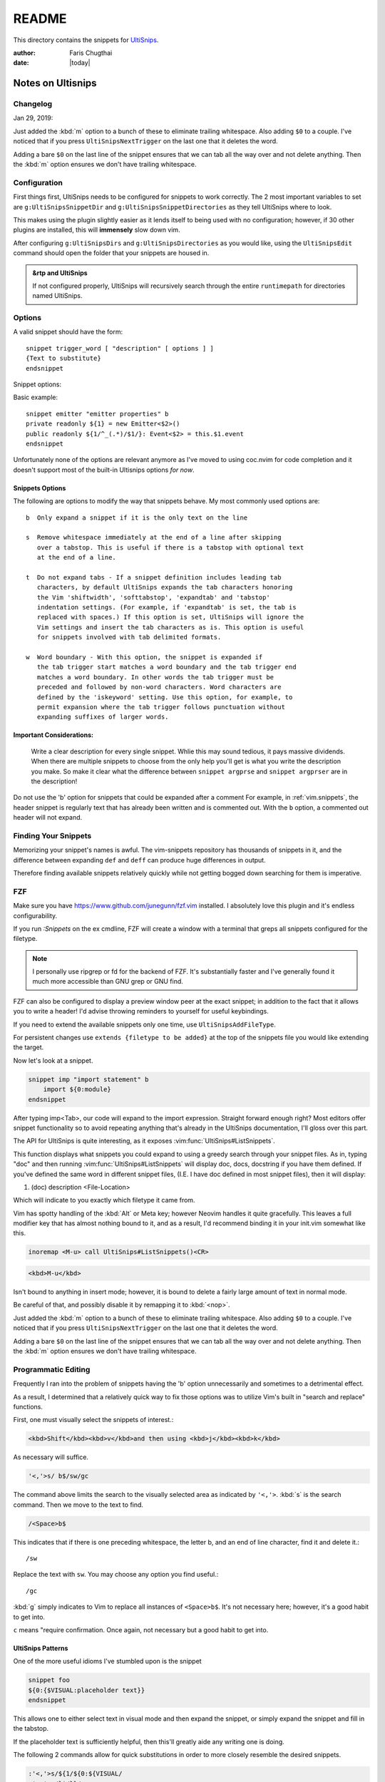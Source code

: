 .. _ultisnips-readme:

======
README
======

This directory contains the snippets for `UltiSnips`_.


.. highlight:: vim

:author: Faris Chugthai

:date: |today|


Notes on Ultisnips
=======================

Changelog
---------
Jan 29, 2019:

Just added the :kbd:`m` option to a bunch of these to eliminate trailing
whitespace. Also adding ``$0`` to a couple. I've noticed that if you press
``UltiSnipsNextTrigger`` on the last one that it deletes the word.

Adding a bare ``$0`` on the last line of the snippet ensures that we can tab
all the way over and not delete anything. Then the :kbd:`m` option ensures we
don't have trailing whitespace.


Configuration
----------------
First things first, UltiSnips needs to be configured for snippets to work
correctly. The 2 most important variables to set are ``g:UltiSnipsSnippetDir``
and ``g:UltiSnipsSnippetDirectories`` as they tell UltiSnips where to look.

This makes using the plugin slightly easier as it lends itself to being
used with no configuration; however, if 30 other plugins are installed,
this will **immensely** slow down vim.

After configuring ``g:UltiSnipsDirs`` and ``g:UltiSnipsDirectories`` as you
would like, using the ``UltiSnipsEdit`` command should open the folder that your
snippets are housed in.

.. admonition:: &rtp and UltiSnips

   If not configured properly, UltiSnips will recursively search through
   the entire ``runtimepath`` for directories named UltiSnips.


Options
--------
A valid snippet should have the form::

   snippet trigger_word [ "description" [ options ] ]
   {Text to substitute}
   endsnippet

Snippet options:

.. option::    -b Beginning of line.

.. option:: -i In-word expansion.

.. option:: -w Word boundary.

.. option:: -r Regular expression

.. option:: -e Custom context snippet

.. option:: -A Snippet will be triggered automatically, when condition matches.

Basic example::

   snippet emitter "emitter properties" b
   private readonly ${1} = new Emitter<$2>()
   public readonly ${1/^_(.*)/$1/}: Event<$2> = this.$1.event
   endsnippet


Unfortunately none of the options are relevant anymore as I've moved
to using coc.nvim for code completion and it doesn't support most
of the built-in Ultisnips options *for now*.


Snippets Options
~~~~~~~~~~~~~~~~
The following are options to modify the way that snippets behave. My most
commonly used options are::

    b  Only expand a snippet if it is the only text on the line

    s  Remove whitespace immediately at the end of a line after skipping
       over a tabstop. This is useful if there is a tabstop with optional text
       at the end of a line.

    t  Do not expand tabs - If a snippet definition includes leading tab
       characters, by default UltiSnips expands the tab characters honoring
       the Vim 'shiftwidth', 'softtabstop', 'expandtab' and 'tabstop'
       indentation settings. (For example, if 'expandtab' is set, the tab is
       replaced with spaces.) If this option is set, UltiSnips will ignore the
       Vim settings and insert the tab characters as is. This option is useful
       for snippets involved with tab delimited formats.

    w  Word boundary - With this option, the snippet is expanded if
       the tab trigger start matches a word boundary and the tab trigger end
       matches a word boundary. In other words the tab trigger must be
       preceded and followed by non-word characters. Word characters are
       defined by the 'iskeyword' setting. Use this option, for example, to
       permit expansion where the tab trigger follows punctuation without
       expanding suffixes of larger words.


Important Considerations:
~~~~~~~~~~~~~~~~~~~~~~~~~~
 Write a clear description for every single snippet. Whlie this may sound
 tedious, it pays massive dividends. When there are multiple snippets to
 choose from the only help you'll get is what you write the description you
 make. So make it clear what the difference between
 ``snippet argprse`` and ``snippet argprser`` are in the description!

Do not use the 'b' option for snippets that could be expanded after a comment
For example, in :ref:`vim.snippets`, the header snippet is regularly text
that has already been written and is commented out. With the ``b`` option, a
commented out header will not expand.


Finding Your Snippets
-----------------------
Memorizing your snippet's names is awful. The vim-snippets repository has
thousands of snippets in it, and the difference between expanding ``def`` and
``deff`` can produce huge differences in output.

Therefore finding available snippets relatively quickly while not getting
bogged down searching for them is imperative.


FZF
----
Make sure you have `https://www.github.com/junegunn/fzf.vim`_ installed.
I absolutely love this plugin and it's endless configurability.

If you run `:Snippets` on the ex cmdline, FZF will create a window with a
terminal that greps all snippets configured for the filetype.

.. note::

   I personally use ripgrep or fd for the backend of FZF.
   It's substantially faster and I've generally found it much more
   accessible than GNU grep or GNU find.

FZF can also be configured to display a preview window peer at the exact
snippet; in addition to the fact that it allows you to write a header! I'd
advise throwing reminders to yourself for useful keybindings.

If you need to extend the available snippets only one time, use
``UltiSnipsAddFileType``.

For persistent changes use ``extends {filetype to be added}`` at the top of the
snippets file you would like extending the target.

Now let's look at a snippet.

.. code-block:: vim

   snippet imp "import statement" b
       import ${0:module}
   endsnippet

After typing imp<Tab>, our code will expand to the import expression. Straight
forward enough right? Most editors offer snippet functionality so to avoid
repeating anything that's already in the UltiSnips documentation, I'll gloss
over this part.

The API for UltiSnips is quite interesting, as it exposes
:vim:func:`UltiSnips#ListSnippets`.

This function displays what snippets you could expand to using a greedy
search through your snippet files. As in, typing "doc" and then running
:vim:func:`UltiSnips#ListSnippets` will display doc, docs, docstring if
you have them defined. If you've defined the same word in different
snippet files, (I.E. I have doc defined in most snippet files), then
it will display:

1. (doc) description <File-Location>

Which will indicate to you exactly which filetype it came from.

Vim has spotty handling of the :kbd:`Alt` or Meta key; however Neovim handles
it quite gracefully. This leaves a full modifier key that has almost nothing
bound to it, and as a result, I'd recommend binding it in your init.vim
somewhat like this.

.. code:: vim

   inoremap <M-u> call UltiSnips#ListSnippets()<CR>


.. code-block:: html

   <kbd>M-u</kbd>

Isn't bound to anything in insert mode; however,
it is bound to delete a fairly large amount of text in normal mode.

Be careful of that, and possibly disable it by remapping it to :kbd:`<nop>`.

Just added the :kbd:`m` option to a bunch of these to eliminate
trailing whitespace. Also adding ``$0`` to a couple. I've noticed that if you
press ``UltiSnipsNextTrigger`` on the last one that it deletes the word.

Adding a bare ``$0`` on the last line of the snippet ensures that we can tab all
the way over and not delete anything. Then the :kbd:`m` option ensures we don't
have trailing whitespace.


Programmatic Editing
--------------------
Frequently I ran into the problem of snippets having the 'b' option
unnecessarily and sometimes to a detrimental effect.

As a result, I determined that a relatively quick way to fix those options was
to utilize Vim's built in "search and replace" functions.

First, one must visually select the snippets of interest.:

.. code-block:: html

   <kbd>Shift</kbd><kbd>v</kbd>and then using <kbd>j</kbd><kbd>k</kbd>

As necessary will suffice.

.. code:: vim

   '<,'>s/ b$/sw/gc

The command above limits the search to the visually selected area as indicated
by ``'<,'>``. :kbd:`s` is the search command. Then we move to the text to find.

.. code-block:: vim

   /<Space>b$

This indicates that if there is one preceding whitespace, the letter b, and an
end of line character, find it and delete it.::

   /sw

Replace the text with ``sw``. You may choose any option you find useful.::

   /gc

:kbd:`g` simply indicates to Vim to replace all instances of ``<Space>b$``.
It's not necessary here; however, it's a good habit to get into.

``c`` means "require confirmation. Once again, not necessary but a good habit to
get into.


UltiSnips Patterns
~~~~~~~~~~~~~~~~~~
One of the more useful idioms I've stumbled upon is the snippet

.. code-block:: vim

   snippet foo
   ${0:{$VISUAL:placeholder text}}
   endsnippet

This allows one to either select text in visual mode and then expand the
snippet, or simply expand the snippet and fill in the tabstop.

If the placeholder text is sufficiently helpful, then this'll greatly
aide any writing one is doing.

The following 2 commands allow for quick substitutions in order to
more closely resemble the desired snippets.

.. code:: vim

   :'<,'>s/${1/${0:${VISUAL/
   :'<,'>s/}$/}}/


Roadmap
-------
In the file `python.snippets`_, the last snippet is a postfix, or a snippet
that can be used after the user has finished typing most of the word.

Here's an example with the key-presses displayed for you to hack away at.::

   # pre-expand
   var.if<Tab>

   # post-expand
   if(var):

So if you get to the end of the expression and then realize you forgot
an if statement, you don't need to leave insert mode or move around at all!

The ``.if`` from above will expand to a regular if statement.

You could make similar expressions with:

- ``ifn``
- ``ifnn``

And have them expand to ``if var is None`` or ``if var is not None``.


Chaining Filetypes
------------------
If you have multiple filetypes that you want to combine, then you can use
a dotted syntax. Refer to the root of the directory at :envvar:`VIMRUNTIME`
with the file named ``ftplugin.vim``.:

   When there is a dot it is used to separate filetype names.  Thus for
   "aaa.bbb" load "aaa" and then "bbb".

That's not a bad suggestion, and for snippets one might be able to put::

   Vim: set ft=snippets.rst

In a snippets file for reStructuredText.


Lastly, I wanted to end on a note from from ``@SirVer`` himself.


Repeating Prefixes
------------------
Apr 15, 2020:
Here's an interesting feature I ran into today!

In :file:`rst.snippets` I have 2 snippets with the prefix ``mod``.

One was set with the :kbd:`b` option and the other with the :kbd:`w` option.

If the word mod was written in the middle of a sentence but separated by
whitespace, then the prefix with the w option would fire.

If the word was at the beginning of the line, the prefix with the b option
would fire, even if there were words after it and even if there was whitespace
before it!

For example.:

   Most programs using other concurrency models are written linearly, and rely on
   the underlying threading or process management of the language runtime or
   operating system to change context as appropriate. An application based on
   :mod:`asyncio` requires the application code to explicitly handle context changes, and
   using the techniques for doing that correctly depends on understanding several
   inter-related concepts.

   The framework provided by :mod:`asyncio` is centered on an event loop, a first class
   object responsible for efficiently handling I/O events, system events, and
   application context changes. Several loop implementations are provided, to take
   advantage of operating system capabilities efficiently. While a reasonable
   default is usually selected automatically, it is also possible to pick a
   particular event loop implementation from within the application. This is
   useful under Windows, for example, where some loop classes add support for
   external processes in a way that may trade some efficiencies in network I/O.

I wanted to change the word asyncio to be \:mod\:\`asyncio\`.
With my cursor on the ``a`` of the second asyncio, I pressed ``v`` ``e``
:kbd:`Tab` ``m - o - d`` :kbd:`Tab` and to my surprise it expanded without
confirmation.

Then the 1st one expanded to something different. Even more to my surprise,
I prefixed the 1st asyncio with a random letter, as I wanted the behavior
of the inline expansion. I pressed :kbd:`c` :kbd:`e` and it prompted me for
confirmation as to which one I wanted! With no letter before the snippet that
took the b option, it expands without confirmation.

This was all very unexpected and I simply wanted to make note of it.

Standing On The Shoulders of Giants
===================================

The snippets have been collected from various other project which I want to
express my gratitude for. My main source for inspiration where the following
two projects:

   TextMate: http://svn.textmate.org/trunk/Bundles/
   SnipMate: http://code.google.com/p/snipmate/

UltiSnips has seen contributions by many individuals. Those contributions have
been merged into this collection seamlessly and without further comments.


.. _`https://www.github.com/junegunn/fzf.vim`: https://www.github.com/junegunn/fzf.vim

.. _`python.snippets`: ./python.snippets

.. _UltiSnips: https://github.com/sirver/ultisnips
